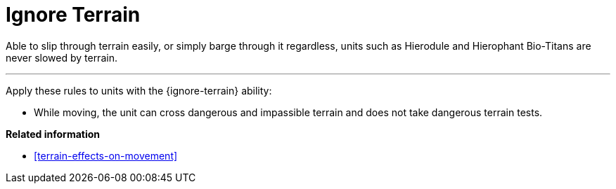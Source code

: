 = Ignore Terrain

Able to slip through terrain easily, or simply barge through it regardless, units such as Hierodule and Hierophant Bio-Titans are never slowed by terrain.

---

Apply these rules to units with the {ignore-terrain} ability:

* While moving, the unit can cross dangerous and impassible terrain and does not take dangerous terrain tests.

*Related information*

* xref:terrain-effects-on-movement[]
